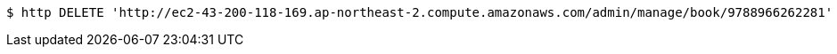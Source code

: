 [source,bash]
----
$ http DELETE 'http://ec2-43-200-118-169.ap-northeast-2.compute.amazonaws.com/admin/manage/book/9788966262281'
----